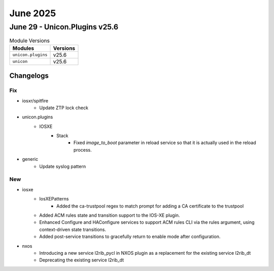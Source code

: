 June 2025
==========

June 29 - Unicon.Plugins v25.6 
------------------------



.. csv-table:: Module Versions
    :header: "Modules", "Versions"

        ``unicon.plugins``, v25.6 
        ``unicon``, v25.6 




Changelogs
^^^^^^^^^^
--------------------------------------------------------------------------------
                                      Fix                                       
--------------------------------------------------------------------------------

* iosxr/spitfire
    * Update ZTP lock check

* unicon.plugins
    * IOSXE
        * Stack
            * Fixed `image_to_boot` parameter in reload service so that it is actually used in the reload process.

* generic
    * Update syslog pattern


--------------------------------------------------------------------------------
                                      New                                       
--------------------------------------------------------------------------------

* iosxe
    * IosXEPatterns
        * Added the ca-trustpool regex to match prompt for adding a CA certificate to the trustpool
    * Added ACM rules state and transition support to the IOS-XE plugin.
    * Enhanced Configure and HAConfigure services to support ACM rules CLI via the rules argument, using context-driven state transitions.
    * Added post-service transitions to gracefully return to enable mode after configuration.

* nxos
    * Introducing a new service l2rib_pycl in NXOS plugin as a replacement for the existing service l2rib_dt
    * Deprecating the existing service l2rib_dt


